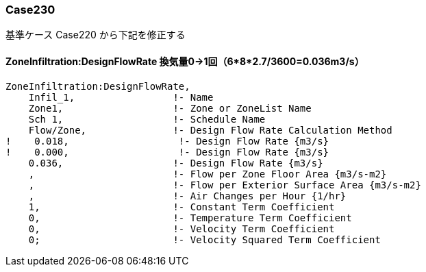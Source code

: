 // Case 230

=== Case230

基準ケース Case220 から下記を修正する


==== ZoneInfiltration:DesignFlowRate 換気量0→1回（6*8*2.7/3600=0.036m3/s）
----
ZoneInfiltration:DesignFlowRate,
    Infil_1,                 !- Name
    Zone1,                   !- Zone or ZoneList Name
    Sch 1,                   !- Schedule Name
    Flow/Zone,               !- Design Flow Rate Calculation Method
!    0.018,                   !- Design Flow Rate {m3/s}
!    0.000,                   !- Design Flow Rate {m3/s}
    0.036,                   !- Design Flow Rate {m3/s}
    ,                        !- Flow per Zone Floor Area {m3/s-m2}
    ,                        !- Flow per Exterior Surface Area {m3/s-m2}
    ,                        !- Air Changes per Hour {1/hr}
    1,                       !- Constant Term Coefficient
    0,                       !- Temperature Term Coefficient
    0,                       !- Velocity Term Coefficient
    0;                       !- Velocity Squared Term Coefficient
----

